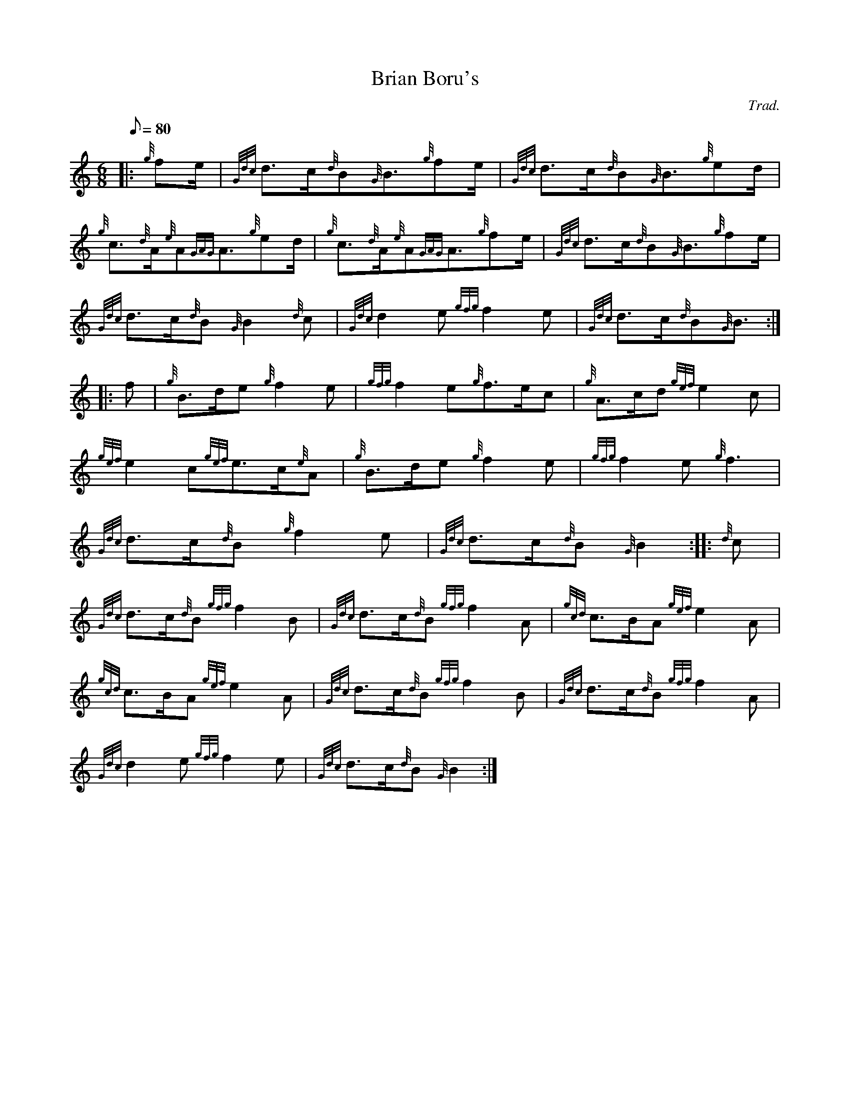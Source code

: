 X: 1
T:Brian Boru's
M:6/8
L:1/8
Q:80
C:Trad.
S:March 6/8
K:HP
|: {g}fe/2|
{Gdc}d3/2c/2{d}B{G}B3/2{g}fe/2|
{Gdc}d3/2c/2{d}B{G}B3/2{g}ed/2|  !
{g}c3/2{d}A/2{e}A{GAG}A3/2{g}ed/2|
{g}c3/2{d}A/2{e}A{GAG}A3/2{g}fe/2|
{Gdc}d3/2c/2{d}B{G}B3/2{g}fe/2|  !
{Gdc}d3/2c/2{d}B{G}B2{d}c|
{Gdc}d2e{gfg}f2e|
{Gdc}d3/2c/2{d}B{G}B3/2:| |:  !
f|
{g}B3/2d/2e{g}f2e|
{gfg}f2e{g}f3/2e/2c|
{g}A3/2c/2d{gef}e2c|  !
{gef}e2c{gef}e3/2c/2{e}A|
{g}B3/2d/2e{g}f2e|
{gfg}f2e{g}f3|  !
{Gdc}d3/2c/2{d}B{g}f2e|
{Gdc}d3/2c/2{d}B{G}B2:| |:
{d}c|  !
{Gdc}d3/2c/2{d}B{gfg}f2B|
{Gdc}d3/2c/2{d}B{gfg}f2A|
{gcd}c3/2B/2A{gef}e2A|  !
{gcd}c3/2B/2A{gef}e2A|
{Gdc}d3/2c/2{d}B{gfg}f2B|
{Gdc}d3/2c/2{d}B{gfg}f2A|  !
{Gdc}d2e{gfg}f2e|
{Gdc}d3/2c/2{d}B{G}B2:|
